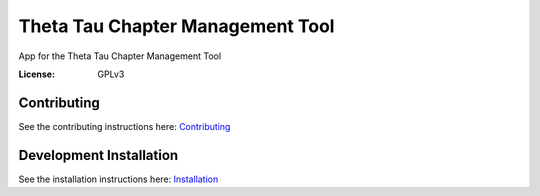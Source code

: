 Theta Tau Chapter Management Tool
=================================

App for the Theta Tau Chapter Management Tool

.. image:: https://img.shields.io/badge/built%20with-Cookiecutter%20Django-ff69b4.svg
     :target: https://github.com/pydanny/cookiecutter-django/
     :alt: Built with Cookiecutter Django


:License: GPLv3


Contributing
--------
See the contributing instructions here: `Contributing <CONTRIBUTING.md>`_

Development Installation
--------

See the installation instructions here: `Installation <docs/install.md>`_
